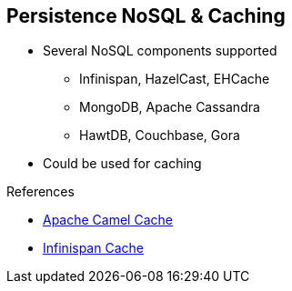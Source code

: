:noaudio:

[#persistence-nosql]
== Persistence NoSQL & Caching

* Several NoSQL components supported
** Infinispan, HazelCast, EHCache
** MongoDB, Apache Cassandra
** HawtDB, Couchbase, Gora
* Could be used for caching

.References

- https://access.redhat.com/documentation/en-US/Red_Hat_JBoss_Fuse/6.2.1/html/Apache_Camel_Component_Reference/IDU-Cache.html[Apache Camel Cache]
- http://camel.apache.org/infinispan.html[Infinispan Cache]

ifdef::showscript[]
[.notes]
****

== Persistence NoSQL & Caching

The Apache Camel project supports NoSQL components like MongoDB, Apache Cassandra, EHCache (Hibernate caching), Couchbase but also newer projects like JBoss Infinispan, Apache Gora. One of the key benefit of some of the NoSQL components is that they can be used to cache information. High availability can be provided by replicating the cache using multiple JVMs. A cache of <key,value> pairs can be shared across multiple camel contexts.

****
endif::showscript[]